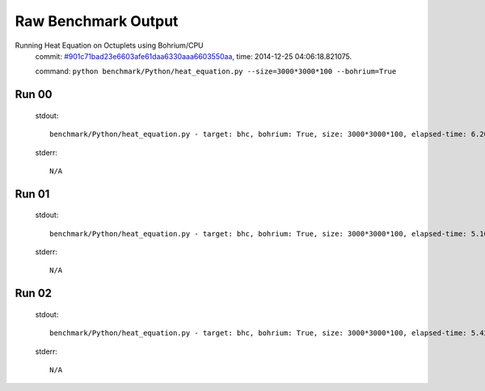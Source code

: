 
Raw Benchmark Output
====================

Running Heat Equation on Octuplets using Bohrium/CPU
    commit: `#901c71bad23e6603afe61daa6330aaa6603550aa <https://bitbucket.org/bohrium/bohrium/commits/901c71bad23e6603afe61daa6330aaa6603550aa>`_,
    time: 2014-12-25 04:06:18.821075.

    command: ``python benchmark/Python/heat_equation.py --size=3000*3000*100 --bohrium=True``

Run 00
~~~~~~
    stdout::

        benchmark/Python/heat_equation.py - target: bhc, bohrium: True, size: 3000*3000*100, elapsed-time: 6.204382
        

    stderr::

        N/A



Run 01
~~~~~~
    stdout::

        benchmark/Python/heat_equation.py - target: bhc, bohrium: True, size: 3000*3000*100, elapsed-time: 5.166363
        

    stderr::

        N/A



Run 02
~~~~~~
    stdout::

        benchmark/Python/heat_equation.py - target: bhc, bohrium: True, size: 3000*3000*100, elapsed-time: 5.429397
        

    stderr::

        N/A



